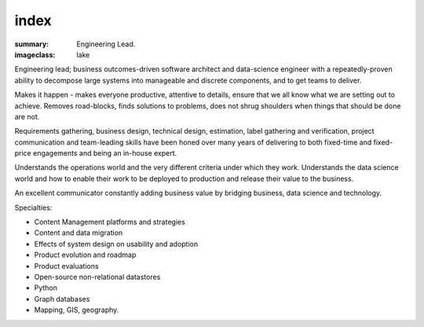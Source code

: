 index
#####

:summary: Engineering Lead.
:imageclass: lake



Engineering lead; business outcomes-driven software architect and data-science engineer with a
repeatedly-proven ability to decompose large systems into manageable and discrete components, and to get teams to
deliver.

Makes it happen - makes everyone productive, attentive to details, ensure that we all know what we are setting out to
achieve. Removes road-blocks, finds solutions to problems, does not shrug shoulders when things that should be done are
not.

Requirements gathering, business design, technical design, estimation, label gathering and verification, project
communication and team-leading skills have been honed over many years of delivering to both fixed-time and fixed-price
engagements and being an in-house expert.

Understands the operations world and the very different criteria under which they work. Understands the data science
world and how to enable their work to be deployed to production and release their value to the business.

An excellent communicator constantly adding business value by bridging business, data science and technology.

Specialties:

* Content Management platforms and strategies
* Content and data migration
* Effects of system design on usability and adoption
* Product evolution and roadmap
* Product evaluations
* Open-source non-relational datastores
* Python
* Graph databases
* Mapping, GIS, geography.
